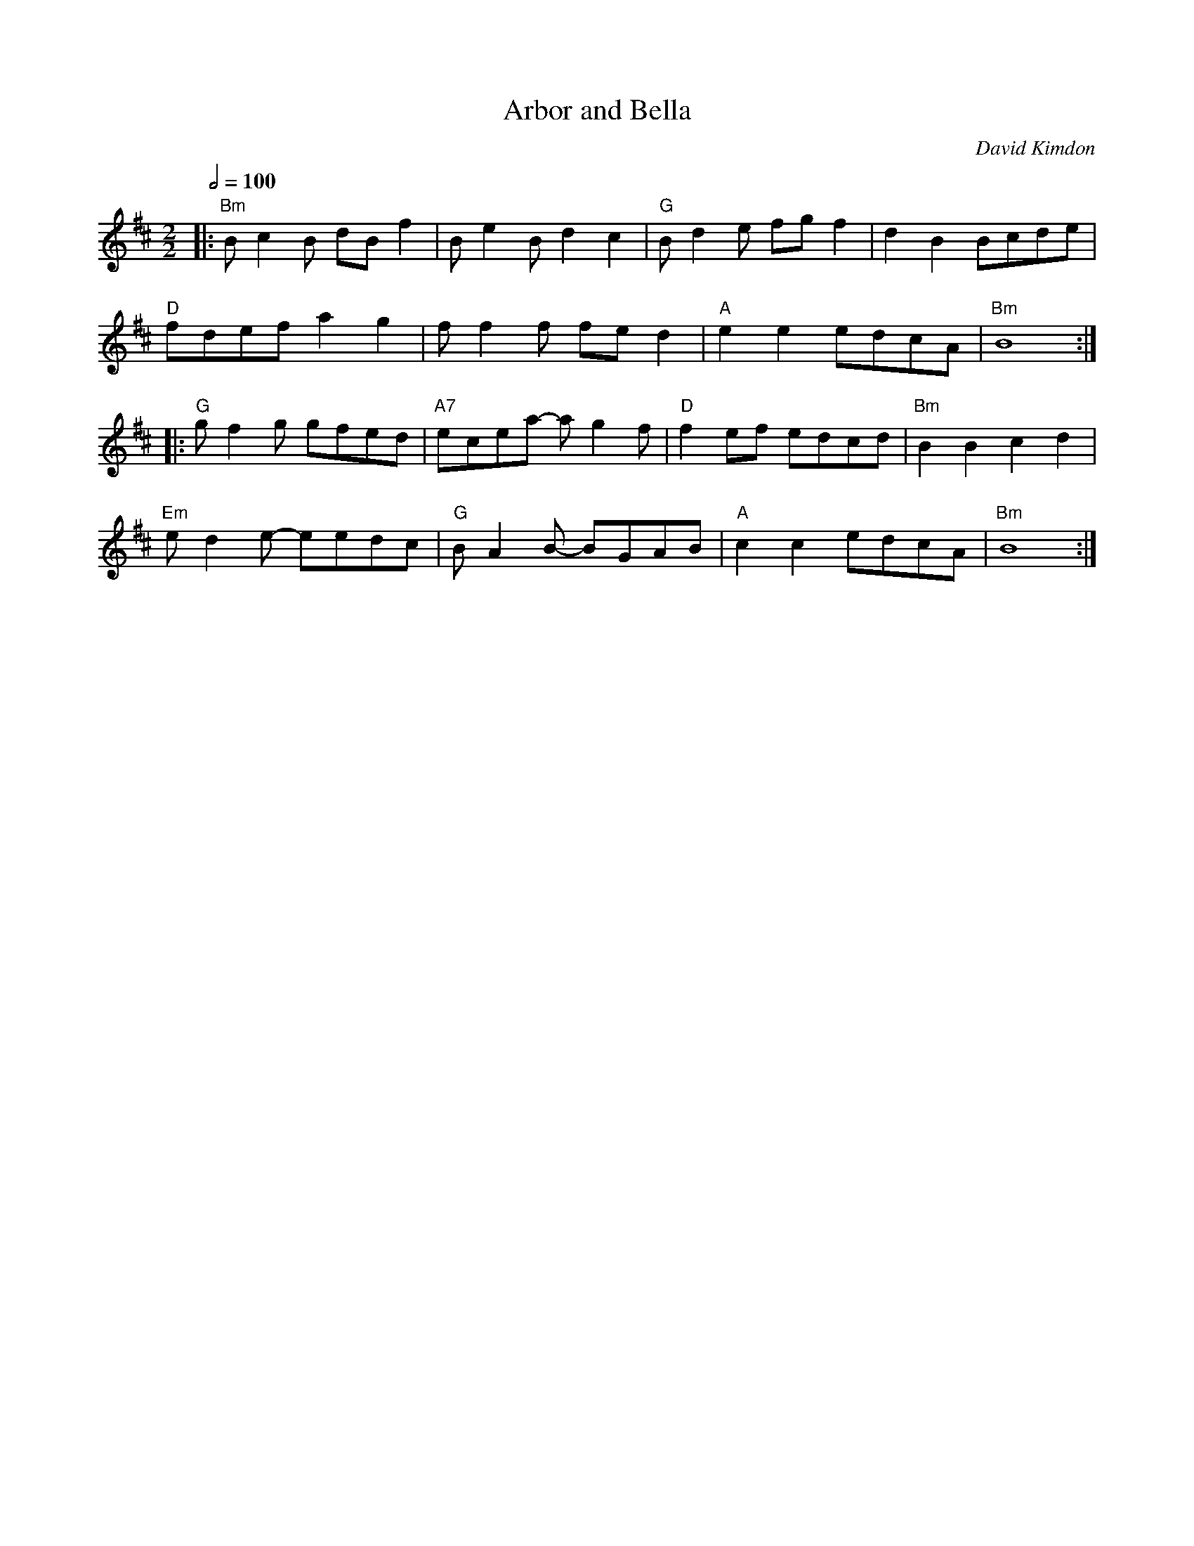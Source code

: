 X:1
Q:1/2=100
T: Arbor and Bella
C: David Kimdon
M:2/2
L:1/8
K:Bm
|:"Bm"Bc2B dB f2|Be2Bd2c2|"G"Bd2e fgf2|d2B2 Bcde|
"D"fdefa2g2|ff2f fed2|"A"e2e2edcA|"Bm"B8:|
|:"G"gf2g gfed|"A7"ecea- ag2f|"D"f2ef edcd|"Bm"B2 B2c2d2|
"Em"ed2e- eedc|"G"BA2B- BGAB|"A"c2c2edcA|"Bm"B8:|

